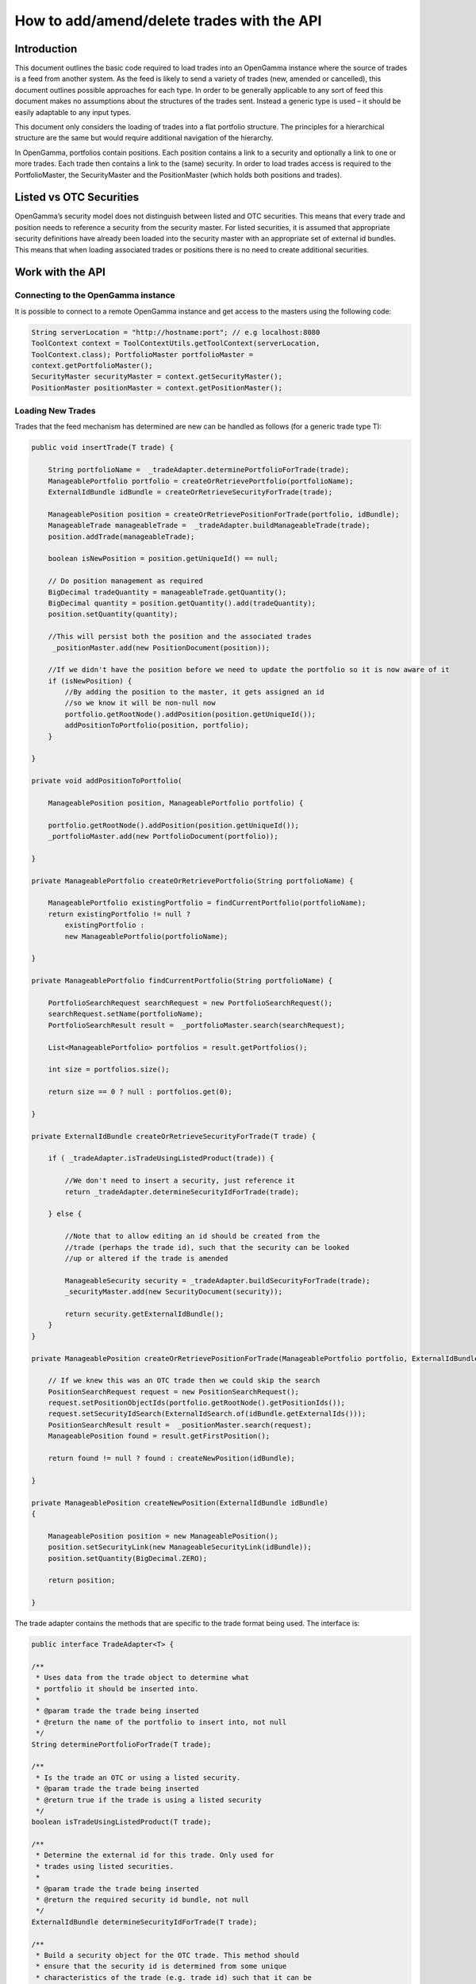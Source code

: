 ===========================================
How to add/amend/delete trades with the API
===========================================


Introduction
============

This document outlines the basic code required to load trades into an
OpenGamma instance where the source of trades is a feed from another
system. As the feed is likely to send a variety of trades (new, amended
or cancelled), this document outlines possible approaches for each type.
In order to be generally applicable to any sort of feed this document
makes no assumptions about the structures of the trades sent. Instead a
generic type is used – it should be easily adaptable to any input types.

This document only considers the loading of trades into a flat portfolio
structure. The principles for a hierarchical structure are the same but
would require additional navigation of the hierarchy.

In OpenGamma, portfolios contain positions. Each position contains a
link to a security and optionally a link to one or more trades. Each
trade then contains a link to the (same) security. In order to load
trades access is required to the PortfolioMaster, the SecurityMaster and
the PositionMaster (which holds both positions and trades).


Listed vs OTC Securities
========================

OpenGamma’s security model does not distinguish between listed and OTC
securities. This means that every trade and position needs to reference
a security from the security master. For listed securities, it is
assumed that appropriate security definitions have already been loaded
into the security master with an appropriate set of external id bundles.
This means that when loading associated trades or positions there is no
need to create additional securities.


Work with the API
=================

Connecting to the OpenGamma instance
------------------------------------

It is possible to connect to a remote OpenGamma instance and get access
to the masters using the following code:


.. code:: java

     	String serverLocation = "http://hostname:port"; // e.g localhost:8080
 	ToolContext context = ToolContextUtils.getToolContext(serverLocation,
 	ToolContext.class); PortfolioMaster portfolioMaster =
 	context.getPortfolioMaster();
 	SecurityMaster securityMaster = context.getSecurityMaster();
 	PositionMaster positionMaster = context.getPositionMaster();


Loading New Trades
------------------
Trades that the feed mechanism has determined are new can be handled as follows (for a generic trade type T):

.. code:: java

    public void insertTrade(T trade) {

        String portfolioName =  _tradeAdapter.determinePortfolioForTrade(trade);
        ManageablePortfolio portfolio = createOrRetrievePortfolio(portfolioName);
        ExternalIdBundle idBundle = createOrRetrieveSecurityForTrade(trade);

        ManageablePosition position = createOrRetrievePositionForTrade(portfolio, idBundle); 
        ManageableTrade manageableTrade =  _tradeAdapter.buildManageableTrade(trade);
        position.addTrade(manageableTrade);

        boolean isNewPosition = position.getUniqueId() == null;

        // Do position management as required
        BigDecimal tradeQuantity = manageableTrade.getQuantity(); 
        BigDecimal quantity = position.getQuantity().add(tradeQuantity);
        position.setQuantity(quantity);

        //This will persist both the position and the associated trades
         _positionMaster.add(new PositionDocument(position));

        //If we didn't have the position before we need to update the portfolio so it is now aware of it
        if (isNewPosition) {
            //By adding the position to the master, it gets assigned an id
            //so we know it will be non-null now
            portfolio.getRootNode().addPosition(position.getUniqueId());
            addPositionToPortfolio(position, portfolio);
        }

    }

    private void addPositionToPortfolio(

        ManageablePosition position, ManageablePortfolio portfolio) {
        
        portfolio.getRootNode().addPosition(position.getUniqueId());
        _portfolioMaster.add(new PortfolioDocument(portfolio));

    }

    private ManageablePortfolio createOrRetrievePortfolio(String portfolioName) {
        
        ManageablePortfolio existingPortfolio = findCurrentPortfolio(portfolioName); 
        return existingPortfolio != null ?
            existingPortfolio :
            new ManageablePortfolio(portfolioName);

    }

    private ManageablePortfolio findCurrentPortfolio(String portfolioName) {

        PortfolioSearchRequest searchRequest = new PortfolioSearchRequest();
        searchRequest.setName(portfolioName);
        PortfolioSearchResult result =  _portfolioMaster.search(searchRequest);

        List<ManageablePortfolio> portfolios = result.getPortfolios();

        int size = portfolios.size();

        return size == 0 ? null : portfolios.get(0);

    }

    private ExternalIdBundle createOrRetrieveSecurityForTrade(T trade) {

        if ( _tradeAdapter.isTradeUsingListedProduct(trade)) {
    
            //We don't need to insert a security, just reference it 
            return _tradeAdapter.determineSecurityIdForTrade(trade);
        
        } else {
    
            //Note that to allow editing an id should be created from the
            //trade (perhaps the trade id), such that the security can be looked
            //up or altered if the trade is amended

            ManageableSecurity security = _tradeAdapter.buildSecurityForTrade(trade);  
            _securityMaster.add(new SecurityDocument(security));
        
            return security.getExternalIdBundle();
        }
    }

    private ManageablePosition createOrRetrievePositionForTrade(ManageablePortfolio portfolio, ExternalIdBundle idBundle) {

        // If we knew this was an OTC trade then we could skip the search
        PositionSearchRequest request = new PositionSearchRequest();
        request.setPositionObjectIds(portfolio.getRootNode().getPositionIds());
        request.setSecurityIdSearch(ExternalIdSearch.of(idBundle.getExternalIds()));
        PositionSearchResult result =  _positionMaster.search(request);
        ManageablePosition found = result.getFirstPosition();

        return found != null ? found : createNewPosition(idBundle);

    }

    private ManageablePosition createNewPosition(ExternalIdBundle idBundle)
    {

        ManageablePosition position = new ManageablePosition();
        position.setSecurityLink(new ManageableSecurityLink(idBundle));
        position.setQuantity(BigDecimal.ZERO);

        return position;

    }


The trade adapter contains the methods that are specific to the trade
format being used. The interface is:

.. code:: java

    public interface TradeAdapter<T> {

    /**
     * Uses data from the trade object to determine what
     * portfolio it should be inserted into.
     *
     * @param trade the trade being inserted
     * @return the name of the portfolio to insert into, not null
     */
    String determinePortfolioForTrade(T trade);

    /**
     * Is the trade an OTC or using a listed security.
     * @param trade the trade being inserted
     * @return true if the trade is using a listed security
     */
    boolean isTradeUsingListedProduct(T trade);

    /**
     * Determine the external id for this trade. Only used for
     * trades using listed securities.
     *
     * @param trade the trade being inserted
     * @return the required security id bundle, not null
     */
    ExternalIdBundle determineSecurityIdForTrade(T trade);

    /**
     * Build a security object for the OTC trade. This method should
     * ensure that the security id is determined from some unique
     * characteristics of the trade (e.g. trade id) such that it can be
     * located if the trade is updated.
     *
     * @param trade the trade being inserted
     * @return the security for the OTC trade, not null
     */
    ManageableSecurity buildSecurityForTrade(T trade);


    /**
     * Build a ManageableTrade object from the passed trade. Implementations
     * should ensure that they call {@link ManageableTrade#setProviderId(ExternalId)}
     * with the trade id produced by {@link #getExternalId(Object)} so that it can
     * be located if amended.
     * 
     * @param trade the trade being inserted
     * @return a ManageableTrade object, not null
     */
    ManageableTrade buildManageableTrade(T trade);

    /**
     * Get the identifier for this trade. This should be constant
     * across different versions of the trade as it will be used
     * to track amendments.
     * 
     * @param trade the trade being inserted
     * @return an external id for the trade, not null
     */
    ExternalId getExternalId(T trade);

    }

Amending existing trades
------------------------

Trades that the feed mechanism has determined are amendments to existing
ones can be handled as follows (again for a generic trade type T):

.. code:: java

    public void amendTrade(T trade) {

        String portfolioName =  _tradeAdapter.determinePortfolioForTrade(trade);

        ManageablePortfolio portfolio = findCurrentPortfolio(portfolioName);

        if (portfolio == null) {

            throw new IllegalStateException("Portfolio not found"); 
            // Or handle portfolio not found some other way

        }

        // Has security for the trade changed
        ExternalIdBundle idBundle = retrieveSecurityForTrade(trade);
        ManageableTrade previousTrade = findTradeByExternalId(trade);
        ManageablePosition previousPosition = findPosition(previousTrade.getParentPositionId());

        ManageableTrade manageableTrade =  _tradeAdapter.buildManageableTrade(trade); 
        boolean isNewPosition = false;

        if ( _tradeAdapter.isTradeUsingListedProduct(trade)) {

            if (previousTrade.getSecurityLink().getExternalId().equals(idBundle)) {

                //We don't need to worry about switching security details,
                //Just create a new version of the trade and add it in
                previousPosition.removeTrade(previousTrade);
                previousPosition.addTrade(manageableTrade);

                //position manage
                BigDecimal newQuantity = previousPosition.getQuantity()
                    .subtract(previousTrade.getQuantity())
                    .add(manageableTrade.getQuantity());
                previousPosition.setQuantity(newQuantity);

            } else {

                //create correct position if needed (and update portfolio positions)
                //create trade in correct position
                //add position quantity
                //remove trade from wrong position
                //add position quantity

                ManageablePosition position = createOrRetrievePositionForTrade(portfolio, idBundle);

                isNewPosition = position.getUniqueId() == null;

                previousPosition.removeTrade(previousTrade);

                BigDecimal oldPosQuantity = previousPosition.getQuantity().subtract(previousTrade.getQuantity());

                previousPosition.setQuantity(oldPosQuantity);

                position.addTrade(manageableTrade); 
                BigDecimal newPosQuantity = position.getQuantity().add(manageableTrade.getQuantity());
                position.setQuantity(newPosQuantity);

                 _positionMaster.add(new PositionDocument(position));
            }

        } else {

            //We will need to add a new version of either the trade
            //or the security or both. If the security needs
            //updating we should probably update the trade as well.
            SecurityMasterUtils.addOrUpdateSecurity( _securityMaster,  _tradeAdapter.buildSecurityForTrade(trade));
            previousPosition.removeTrade(previousTrade);
            previousPosition.addTrade(manageableTrade);
        }
             _positionMaster.add(new PositionDocument(previousPosition));

            if (isNewPosition) { 
                ddPositionToPortfolio(previousPosition, portfolio);
        }
    }

    private ManageablePosition findPosition(UniqueId parentPositionId) {
        PositionSearchRequest request = new PositionSearchRequest();
        request.setPositionObjectIds(ImmutableList.of(parentPositionId)); 
        return _positionMaster.search(request).getSinglePosition();

    }

    private ManageableTrade findTradeByExternalId(T trade) { 
        ExternalId id = _tradeAdapter.getExternalId(trade); 
        PositionSearchRequest request = new PositionSearchRequest(); 
        request.setTradeProviderId(id);

        return Iterables.getOnlyElement( _positionMaster.search(request).getSinglePosition().getTrades());
    }

    private ExternalIdBundle retrieveSecurityForTrade(T trade) {

        if ( _tradeAdapter.isTradeUsingListedProduct(trade)) {
            // We don't need to insert a security, just reference it 
            return _tradeAdapter.determineSecurityIdForTrade(trade);
        } else {
            ManageableSecurity security = _tradeAdapter.buildSecurityForTrade(trade); 
            return security.getExternalIdBundle();
        }
    }

Note than in the above code no attempt is made to remove empty positions, though this would be straightforward to implement if required.


Cancelling Trades
-----------------

Trades that the feed mechanism has determined are cancellations if existing ones can be handled as follows (again for a generic trade type T):

.. code:: java

    public void cancelTrade(T trade) {

        ManageableTrade previousTrade = findTradeByExternalId(trade);
        ManageablePosition previousPosition = findPosition(previousTrade.getParentPositionId());

        if ( _tradeAdapter.isTradeUsingListedProduct(trade)) {

            previousPosition.removeTrade(previousTrade);
            BigDecimal newQuantity = previousPosition.getQuantity()
                .subtract(previousTrade.getQuantity());
            previousPosition.setQuantity(newQuantity);
            _positionMaster.add(new PositionDocument(previousPosition));

        } else {

            // Remove the security
            SecuritySearchRequest request = new SecuritySearchRequest();
            request.setExternalIdSearch(
                ExternalIdSearch.of( _tradeAdapter.determineSecurityIdForTrade(trade)));
            ManageableSecurity security = _securityMaster.search(request).getSingleSecurity();
             _securityMaster.remove(security.getUniqueId());

            // Remove the trade and position
             _positionMaster.remove(previousPosition.getUniqueId());
        }
    }

Again, in the above code, no attempt is made to remove empty positions.
